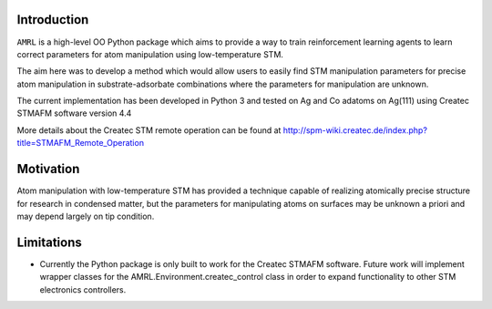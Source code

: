 Introduction
************

``AMRL`` is a high-level OO Python package which aims to provide a way to train reinforcement learning agents to learn correct parameters for atom manipulation using low-temperature STM.

The aim here was to develop a method which would allow users to easily find STM manipulation parameters for precise atom manipulation in substrate-adsorbate combinations where the parameters for manipulation are unknown.

The current implementation has been developed in Python 3 and tested on Ag and Co adatoms on Ag(111) using Createc STMAFM software version 4.4

More details about the Createc STM remote operation can be found at http://spm-wiki.createc.de/index.php?title=STMAFM_Remote_Operation

Motivation
**********

Atom manipulation with low-temperature STM has provided a technique capable of realizing atomically precise structure for research in condensed matter, but the parameters for manipulating atoms on surfaces may be unknown a priori and may depend largely on tip condition.

Limitations
***********

- Currently the Python package is only built to work for the Createc STMAFM software. Future work will implement wrapper classes for the AMRL.Environment.createc_control class in order to expand functionality to other STM electronics controllers.
